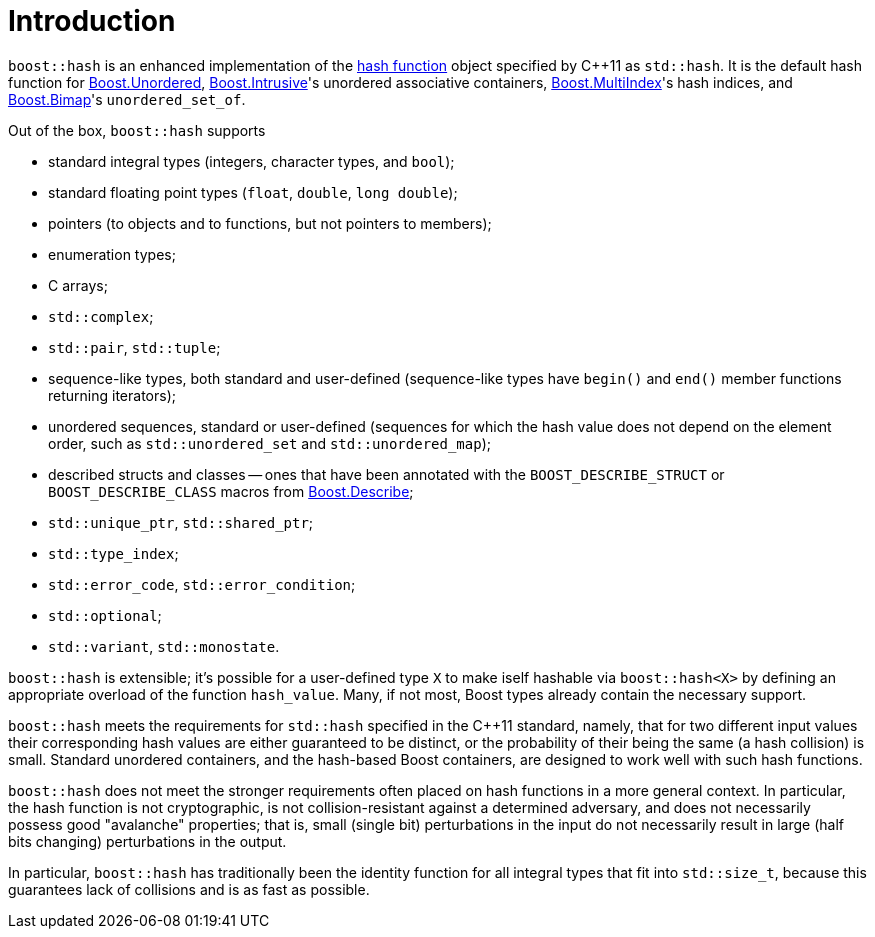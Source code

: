 ////
Copyright 2005-2008 Daniel James
Copyright 2022 Christian Mazakas
Copyright 2022 Peter Dimov
Distributed under the Boost Software License, Version 1.0.
https://www.boost.org/LICENSE_1_0.txt
////

[#intro]
= Introduction
:idprefix: intro_

`boost::hash` is an enhanced implementation of the
https://en.wikipedia.org/wiki/Hash_function[hash function] object specified by
{cpp}11 as `std::hash`. It is the default hash function for
link:../../../unordered/index.html[Boost.Unordered],
link:../../../intrusive/index.html[Boost.Intrusive]'s unordered associative
containers, link:../../../multi_index/index.html[Boost.MultiIndex]'s hash
indices, and link:../../../bimap/index.html[Boost.Bimap]'s `unordered_set_of`.

Out of the box, `boost::hash` supports

* standard integral types (integers, character types, and `bool`);
* standard floating point types (`float`, `double`, `long double`);
* pointers (to objects and to functions, but not pointers to members);
* enumeration types;
* C arrays;
* `std::complex`;
* `std::pair`, `std::tuple`;
* sequence-like types, both standard and user-defined (sequence-like types
  have `begin()` and `end()` member functions returning iterators);
* unordered sequences, standard or user-defined (sequences for which the hash
  value does not depend on the element order, such as `std::unordered_set` and
  `std::unordered_map`);
* described structs and classes -- ones that have been annotated with the
  `BOOST_DESCRIBE_STRUCT` or `BOOST_DESCRIBE_CLASS` macros from
  link:../../../describe/index.html[Boost.Describe];
* `std::unique_ptr`, `std::shared_ptr`;
* `std::type_index`;
* `std::error_code`, `std::error_condition`;
* `std::optional`;
* `std::variant`, `std::monostate`.

`boost::hash` is extensible; it's possible for a user-defined type `X` to make
iself hashable via `boost::hash<X>` by defining an appropriate overload of the
function `hash_value`. Many, if not most, Boost types already contain the
necessary support.

`boost::hash` meets the requirements for `std::hash` specified in the {cpp}11
standard, namely, that for two different input values their corresponding hash
values are either guaranteed to be distinct, or the probability of their being
the same (a hash collision) is small. Standard unordered containers, and the
hash-based Boost containers, are designed to work well with such hash functions.

`boost::hash` does not meet the stronger requirements often placed on hash
functions in a more general context. In particular, the hash function is not
cryptographic, is not collision-resistant against a determined adversary, and
does not necessarily possess good "avalanche" properties; that is, small
(single bit) perturbations in the input do not necessarily result in large
(half bits changing) perturbations in the output.

In particular, `boost::hash` has traditionally been the identity function for
all integral types that fit into `std::size_t`, because this guarantees lack of
collisions and is as fast as possible.
